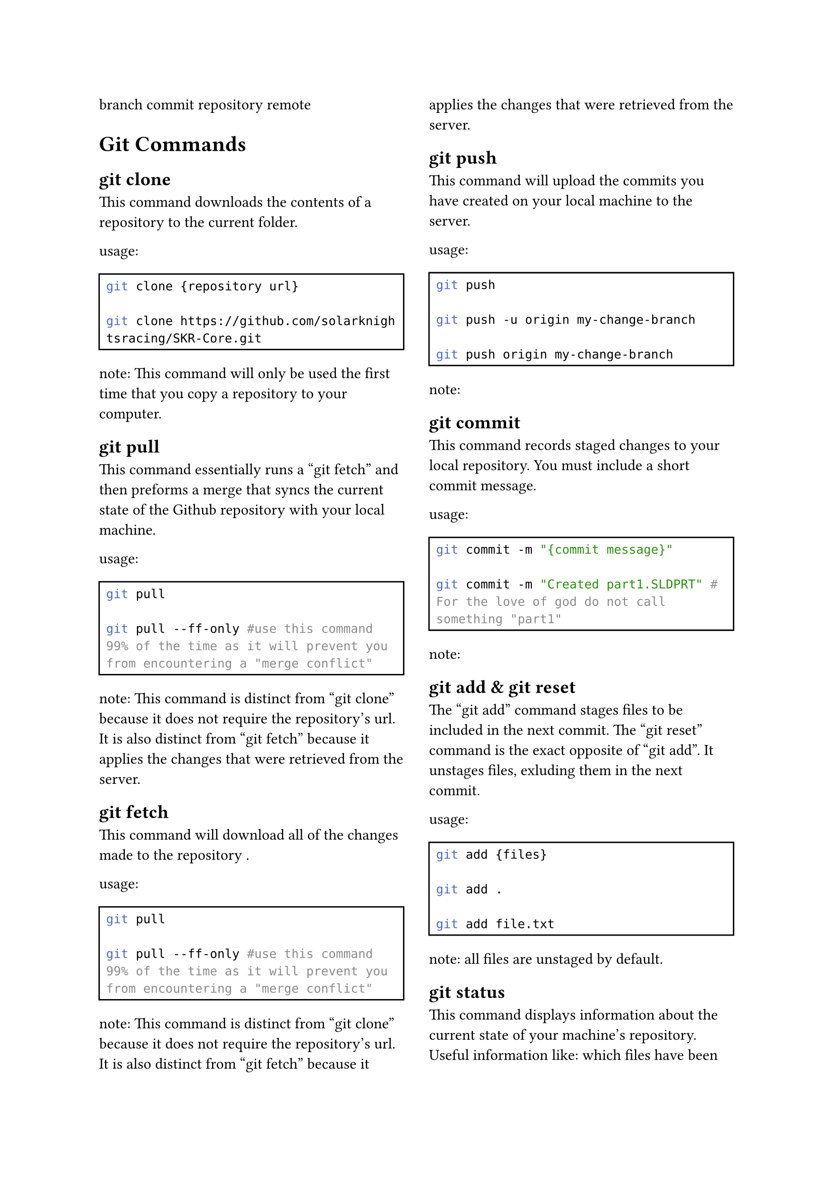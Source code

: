 #set page(columns: 2)
#set rect(width: 100%)
#set raw(lang: "bash")

branch
commit
repository
remote

= Git Commands

== git clone
This command downloads the contents of a repository to the current folder.

usage:
#rect()[#raw(
"git clone {repository url} \n
git clone https://github.com/solarknightsracing/SKR-Core.git"
)]
note: This command will only be used the first time that you copy a repository to your computer.

== git pull
This command essentially runs a "git fetch" and then preforms a merge that syncs the current state of the Github repository with your local machine.

usage:
#rect()[#raw(
"git pull \n
git pull --ff-only #use this command 99% of the time as it will prevent you from encountering a \"merge conflict\""
)]
note: This command is distinct from "git clone" because it does not require the repository's url. It is also distinct from "git fetch" because it applies the changes that were retrieved from the server.

== git fetch
This command will download all of the changes made to the repository .

usage:
#rect()[#raw(
"git pull \n
git pull --ff-only #use this command 99% of the time as it will prevent you from encountering a \"merge conflict\""
)]
note: This command is distinct from "git clone" because it does not require the repository's url. It is also distinct from "git fetch" because it applies the changes that were retrieved from the server.

== git push
This command will upload the commits you have created on your local machine to the server.  

usage:
#rect()[#raw(
"git push \n
git push -u origin my-change-branch \n
git push origin my-change-branch"
)]

note: 

== git commit
This command records staged changes to your local repository. You must include a short commit message.

usage:
#rect()[#raw(
"git commit -m \"{commit message}\" \n
git commit -m \"Created part1.SLDPRT\" # For the love of god do not call something \"part1\""
)]

note: 

== git add & git reset
The "git add" command stages files to be included in the next commit.
The "git reset" command is the exact opposite of "git add". It unstages files, exluding them in the next commit.

usage:
#rect()[#raw(
"git add {files} \n
git add . \n
git add file.txt"
)]

note: all files are unstaged by default.

== git status
This command displays information about the current state of your machine's repository. Useful information like: which files have been changed, which of those files are staged to be included in the next commit, and which branch you are currently on.

usage:
#rect()[#raw(
"git status"
)]

note: all files are unstaged by default.

== git log
This command shows the history of previous commits with details like the author, the date, and any commit messages.

usage:
#rect()[#raw(
"git log \n
git log --oneline --graph --all "
)]

note: all files are unstaged by default.

== git branch
This command lists, creates, or deletes branches. With no other arguments, it will list all branches.

usage:
#rect()[#raw(
"git branch \n
git branch my-change-branch \n
git branch -d my-change-branch"
)]

note: all files are unstaged by default.

== git switch
This command displays information about the current state of your machine's repository. Useful information like: which files have been changed, which of those files are staged to be included in the next commit, and which branch you are currently on.

usage:
#rect()[#raw(
"git switch my-change-branch \n
git switch main"
)]

note: all files are unstaged by default.

= Git LFS Commands

== git lfs locks
This command displays all currently locked files.

usage:
#rect()[#raw(
"git status"
)]

note: all files are unstaged by default.

== git lfs lock & git lfs unlock
This command will lock whatever files you pass it.
Places a lock on a file to prevent others from modifying it

usage:
#rect()[#raw(
"git status"
)]

note: all files are unstaged by default.

#set page(columns: 2)
= Example git workflows
== cloning a remote repository & viewing it's history
git clone
cd
git log

== fixing a typo in a document
fix typo
git add .
git commit -m "fixed typo"
git push

== creating a new part
create a new part
git branch new-part
git switch new-part
git add .
git commit -m "created a new part"
git push -u origin new-branch

== Finalizing a part's changes
git switch new-part
git lfs lock part1.SLDPRT
include revisions from team members
git add .
git commit -m "Final changes to new part"
git push
git lfs unlock part1.SLDPRT

== 
